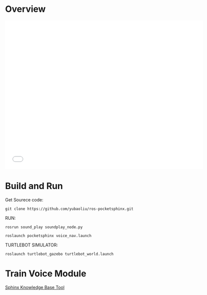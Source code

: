
* Overview
#+begin_export html
<iframe width="640" height="480"  src="//player.bilibili.com/player.html?aid=66578892&cid=115537946&page=1" scrolling="no" border="0" frameborder="no" framespacing="0" allowfullscreen="true"> </iframe>
#+end_export

* Build and  Run
Get Sourece code:
#+begin_example
git clone https://github.com/yubaoliu/ros-pocketsphinx.git
#+end_example

RUN:

#+begin_example
rosrun sound_play soundplay_node.py

roslaunch pocketsphinx voice_nav.launch
#+end_example

TURTLEBOT SIMULATOR:
#+begin_example
roslaunch turtlebot_gazebo turtlebot_world.launch
#+end_example


* Train Voice Module
[[http://www.speech.cs.cmu.edu/tools/lmtool-new.html][Sphinx Knowledge Base Tool]]

